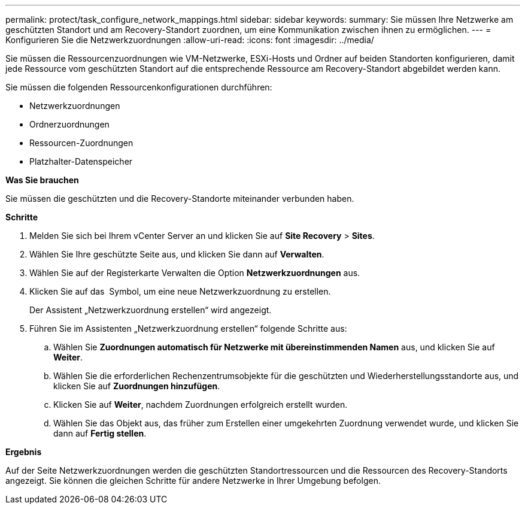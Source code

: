 ---
permalink: protect/task_configure_network_mappings.html 
sidebar: sidebar 
keywords:  
summary: Sie müssen Ihre Netzwerke am geschützten Standort und am Recovery-Standort zuordnen, um eine Kommunikation zwischen ihnen zu ermöglichen. 
---
= Konfigurieren Sie die Netzwerkzuordnungen
:allow-uri-read: 
:icons: font
:imagesdir: ../media/


[role="lead"]
Sie müssen die Ressourcenzuordnungen wie VM-Netzwerke, ESXi-Hosts und Ordner auf beiden Standorten konfigurieren, damit jede Ressource vom geschützten Standort auf die entsprechende Ressource am Recovery-Standort abgebildet werden kann.

Sie müssen die folgenden Ressourcenkonfigurationen durchführen:

* Netzwerkzuordnungen
* Ordnerzuordnungen
* Ressourcen-Zuordnungen
* Platzhalter-Datenspeicher


*Was Sie brauchen*

Sie müssen die geschützten und die Recovery-Standorte miteinander verbunden haben.

*Schritte*

. Melden Sie sich bei Ihrem vCenter Server an und klicken Sie auf *Site Recovery* > *Sites*.
. Wählen Sie Ihre geschützte Seite aus, und klicken Sie dann auf *Verwalten*.
. Wählen Sie auf der Registerkarte Verwalten die Option *Netzwerkzuordnungen* aus.
. Klicken Sie auf das image:../media/new_network_mappings.gif[""] Symbol, um eine neue Netzwerkzuordnung zu erstellen.
+
Der Assistent „Netzwerkzuordnung erstellen“ wird angezeigt.

. Führen Sie im Assistenten „Netzwerkzuordnung erstellen“ folgende Schritte aus:
+
.. Wählen Sie *Zuordnungen automatisch für Netzwerke mit übereinstimmenden Namen* aus, und klicken Sie auf *Weiter*.
.. Wählen Sie die erforderlichen Rechenzentrumsobjekte für die geschützten und Wiederherstellungsstandorte aus, und klicken Sie auf *Zuordnungen hinzufügen*.
.. Klicken Sie auf *Weiter*, nachdem Zuordnungen erfolgreich erstellt wurden.
.. Wählen Sie das Objekt aus, das früher zum Erstellen einer umgekehrten Zuordnung verwendet wurde, und klicken Sie dann auf *Fertig stellen*.




*Ergebnis*

Auf der Seite Netzwerkzuordnungen werden die geschützten Standortressourcen und die Ressourcen des Recovery-Standorts angezeigt. Sie können die gleichen Schritte für andere Netzwerke in Ihrer Umgebung befolgen.
